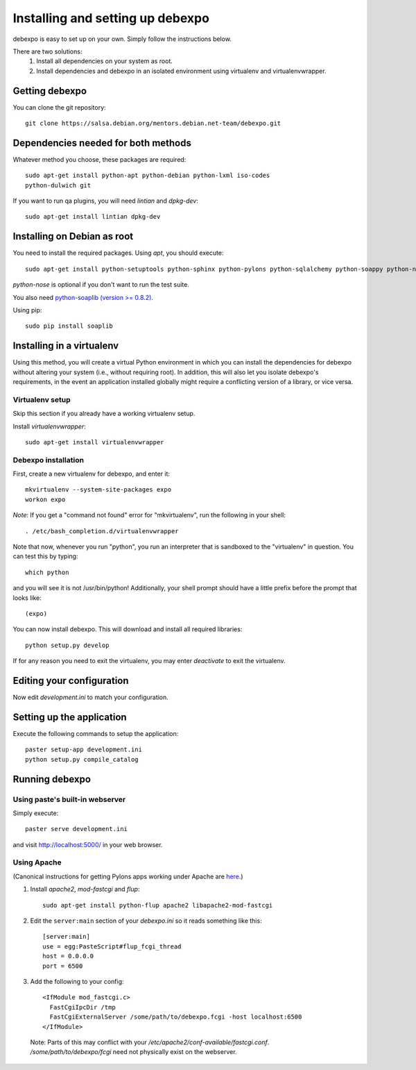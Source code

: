 .. _installing:

=================================
Installing and setting up debexpo
=================================

debexpo is easy to set up on your own. Simply follow the instructions below.

There are two solutions:
 1. Install all dependencies on your system as root.
 2. Install dependencies and debexpo in an isolated environment using
    virtualenv and virtualenvwrapper.

Getting debexpo
---------------

You can clone the git repository::

    git clone https://salsa.debian.org/mentors.debian.net-team/debexpo.git

Dependencies needed for both methods
------------------------------------

Whatever method you choose, these packages are required::

    sudo apt-get install python-apt python-debian python-lxml iso-codes
    python-dulwich git

If you want to run qa plugins, you will need `lintian` and
`dpkg-dev`::

    sudo apt-get install lintian dpkg-dev

Installing on Debian as root
----------------------------

You need to install the required packages. Using `apt`, you should execute::

    sudo apt-get install python-setuptools python-sphinx python-pylons python-sqlalchemy python-soappy python-nose python-pybabel

`python-nose` is optional if you don't want to run the test suite.


You also need `python-soaplib (version >= 0.8.2)`_.

Using pip::

    sudo pip install soaplib

.. _`python-soaplib (version >= 0.8.2)`: http://pypi.python.org/pypi/soaplib

Installing in a virtualenv
--------------------------

Using this method, you will create a virtual Python environment in
which you can install the dependencies for debexpo without altering your
system (i.e., without requiring root). In addition, this will also let
you isolate debexpo's requirements, in the event an application installed
globally might require a conflicting version of a library, or vice versa.

Virtualenv setup
~~~~~~~~~~~~~~~~

Skip this section if you already have a working virtualenv setup.

Install `virtualenvwrapper`::

    sudo apt-get install virtualenvwrapper

Debexpo installation
~~~~~~~~~~~~~~~~~~~~

First, create a new virtualenv for debexpo, and enter it::

    mkvirtualenv --system-site-packages expo
    workon expo

*Note*: If you get a "command not found" error for "mkvirtualenv", run
the following in your shell::

    . /etc/bash_completion.d/virtualenvwrapper

Note that now, whenever you run "python", you run an interpreter that
is sandboxed to the "virtualenv" in question. You can test this by
typing::

    which python

and you will see it is not /usr/bin/python! Additionally, your shell prompt
should have a little prefix before the prompt that looks like::

    (expo)

You can now install debexpo. This will download and install all
required libraries::

    python setup.py develop

If for any reason you need to exit the virtualenv, you may enter
`deactivate` to exit the virtualenv.

Editing your configuration
--------------------------

Now edit `development.ini` to match your configuration.

Setting up the application
--------------------------

Execute the following commands to setup the application::

    paster setup-app development.ini
    python setup.py compile_catalog

Running debexpo
---------------

Using paste's built-in webserver
~~~~~~~~~~~~~~~~~~~~~~~~~~~~~~~~

Simply execute::

    paster serve development.ini

and visit http://localhost:5000/ in your web browser.

Using Apache
~~~~~~~~~~~~

(Canonical instructions for getting Pylons apps working under Apache are
`here <http://wiki.pylonshq.com/display/pylonsdocs/Running+Pylons+apps+with+Webservers>`_.)

#. Install `apache2`, `mod-fastcgi` and `flup`::

    sudo apt-get install python-flup apache2 libapache2-mod-fastcgi

#. Edit the ``server:main`` section of your `debexpo.ini` so it reads
   something like this::

    [server:main]
    use = egg:PasteScript#flup_fcgi_thread
    host = 0.0.0.0
    port = 6500

#. Add the following to your config::

    <IfModule mod_fastcgi.c>
      FastCgiIpcDir /tmp
      FastCgiExternalServer /some/path/to/debexpo.fcgi -host localhost:6500
    </IfModule>

  Note: Parts of this may conflict with your `/etc/apache2/conf-available/fastcgi.conf`.
  `/some/path/to/debexpo/fcgi` need not physically exist on the webserver.
